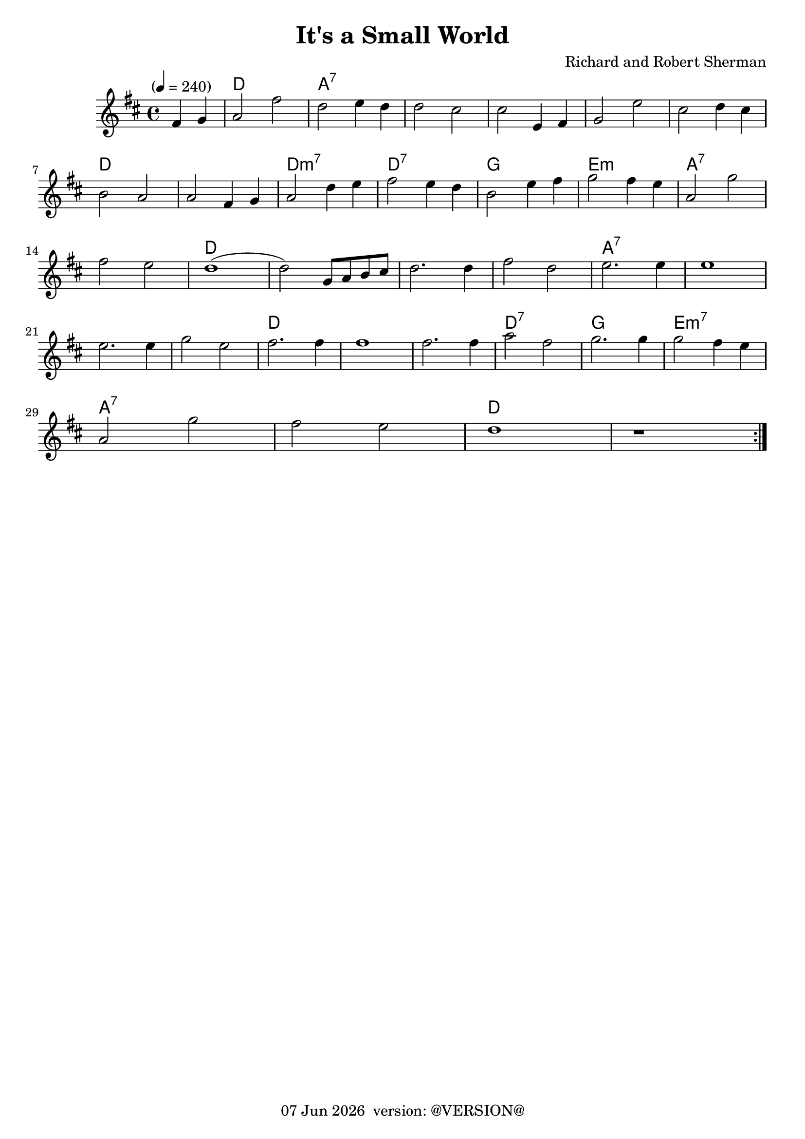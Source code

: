 \version "2.18.2"
date = #(strftime "%d %b %Y" (localtime (current-time)))
\header {
	title = "It's a Small World"
	composer = \markup {
		\line { "Richard and Robert Sherman" }
	}
	tagline = \markup {
		\line { \date " version: @VERSION@" }
	}
}

flute = \new Staff {
	\set Staff.midiInstrument = #"flute"
	\new Voice = "melody"  {
		\relative c' {
			\clef treble
			\key d \major
			\time 4/4
			\tempo "" 4 = 240
			\repeat volta 2 {
      \partial 2 fis4 g |
      a2 fis' | d e4 d | d2 cis | cis e,4 fis | g2 e' | cis d4 cis | \break
      b2 a2 | a fis4 g | a2 d4 e | fis2 e4 d | b2 e4 fis4 | g2 fis4 e | a,2 g' | \break
	  fis e | d1( | d2) g,8 a b cis | d2. d4 | fis2 d | e2. e4 | e1 | \break
	  e2. e4 | g2 e | fis2. fis4 | fis1 | fis2. fis4 | a2 fis | g2. g4 | g2 fis4 e | \break
	  a,2 g' | fis e | d1 | r1 | \break
			}


		}
	}
}

guitar = \chordmode {
	\partial 2 s2 |
	d | s2 | a:7 | s2 | s1 | s1 | s1 | s1 |
	d | s1 | d:m7 | d:7 | g | e:m | a:7 |
	s1 | d | s1 | d | s1 | a:7 | s1 |
	s1 | s1 | d | d1 | d1 | d:7 | g | e:m7 |
	a:7 | s1 | d | s1

}

\score {
	<<
		\context ChordNames {
			\set chordChanges = ##t
			\set Staff.midiInstrument = #"acoustic guitar (nylon)"
			\guitar
		}
		\flute
	>>
	\layout { }
}
\score {
	\unfoldRepeats
	<<
		\flute
		\guitar
	>>
	\midi { }
}
